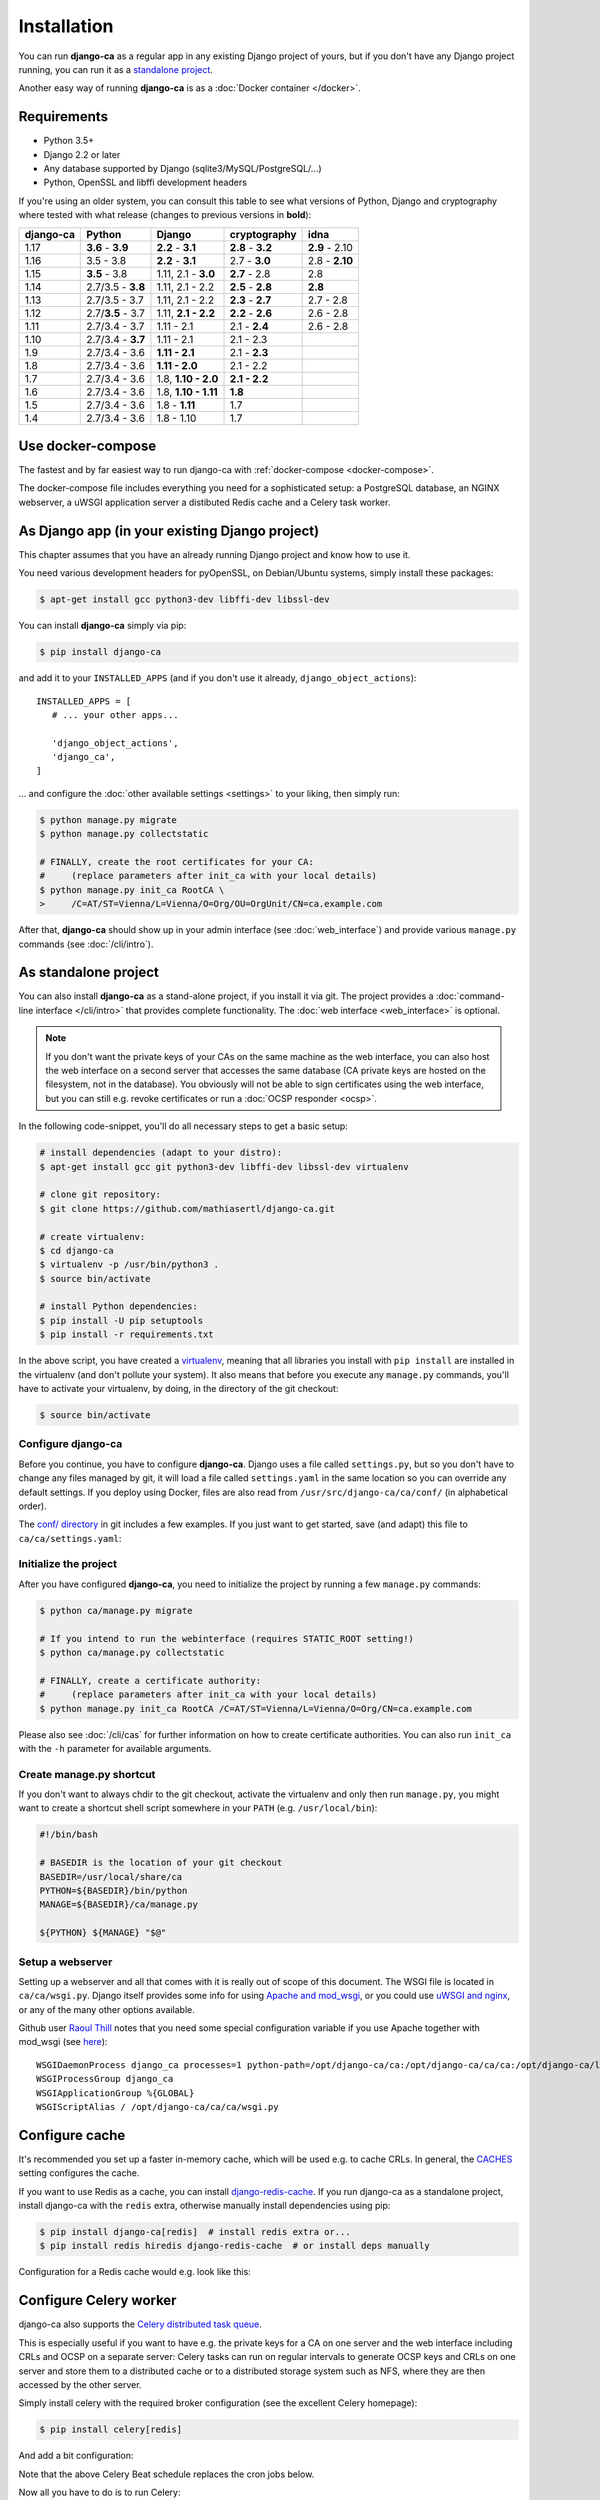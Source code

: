 ############
Installation
############

You can run **django-ca** as a regular app in any existing Django project of yours, but if you don't have any
Django project running, you can run it as a `standalone project <#as-standalone-project>`_.

Another easy way of running **django-ca** is as a :doc:`Docker container </docker>`.

************
Requirements
************

* Python 3.5+
* Django 2.2 or later
* Any database supported by Django (sqlite3/MySQL/PostgreSQL/...)
* Python, OpenSSL and libffi development headers

If you're using an older system, you can consult this table to see what versions of Python, Django and
cryptography where tested with what release (changes to previous versions in **bold**):

=========== ================= ==================== ================= ==============
django-ca   Python            Django               cryptography      idna
=========== ================= ==================== ================= ==============
1.17        **3.6** - **3.9** **2.2** - **3.1**    **2.8** - **3.2** **2.9** - 2.10
1.16        3.5 - 3.8         **2.2** - **3.1**    2.7 - **3.0**     2.8 - **2.10**
1.15        **3.5** - 3.8     1.11, 2.1 - **3.0**  **2.7** - 2.8     2.8
1.14        2.7/3.5 - **3.8** 1.11, 2.1 - 2.2      **2.5** - **2.8** **2.8**
1.13        2.7/3.5 - 3.7     1.11, 2.1 - 2.2      **2.3** - **2.7** 2.7 - 2.8
1.12        2.7/**3.5** - 3.7 1.11, **2.1 - 2.2**  **2.2** - **2.6** 2.6 - 2.8
1.11        2.7/3.4 - 3.7     1.11 - 2.1           2.1 - **2.4**     2.6 - 2.8
1.10        2.7/3.4 - **3.7** 1.11 - 2.1           2.1 - 2.3
1.9         2.7/3.4 - 3.6     **1.11 - 2.1**       2.1 - **2.3**
1.8         2.7/3.4 - 3.6     **1.11 - 2.0**       2.1 - 2.2
1.7         2.7/3.4 - 3.6     1.8, **1.10 - 2.0**  **2.1 - 2.2**
1.6         2.7/3.4 - 3.6     1.8, **1.10 - 1.11** **1.8**
1.5         2.7/3.4 - 3.6     1.8 - **1.11**       1.7
1.4         2.7/3.4 - 3.6     1.8 - 1.10           1.7
=========== ================= ==================== ================= ==============

******************
Use docker-compose
******************

The fastest and by far easiest way to run django-ca with :ref:`docker-compose <docker-compose>`. 

The docker-compose file includes everything you need for a sophisticated setup: a PostgreSQL database, an
NGINX webserver, a uWSGI application server a distibuted Redis cache and a Celery task worker.

***********************************************
As Django app (in your existing Django project)
***********************************************

This chapter assumes that you have an already running Django project and know how to use it.

You need various development headers for pyOpenSSL, on Debian/Ubuntu systems, simply install these packages:

.. code-block:: console

   $ apt-get install gcc python3-dev libffi-dev libssl-dev

You can install **django-ca** simply via pip:

.. code-block:: console

   $ pip install django-ca

and add it to your ``INSTALLED_APPS`` (and if you don't use it already, ``django_object_actions``)::

   INSTALLED_APPS = [
      # ... your other apps...

      'django_object_actions',
      'django_ca',
   ]

... and configure the :doc:`other available settings <settings>` to your liking, then simply run:

.. code-block:: console

   $ python manage.py migrate
   $ python manage.py collectstatic

   # FINALLY, create the root certificates for your CA:
   #     (replace parameters after init_ca with your local details)
   $ python manage.py init_ca RootCA \
   >     /C=AT/ST=Vienna/L=Vienna/O=Org/OU=OrgUnit/CN=ca.example.com

After that, **django-ca** should show up in your admin interface (see :doc:`web_interface`) and provide
various ``manage.py`` commands (see :doc:`/cli/intro`).

.. _as-standalone:

*********************
As standalone project
*********************

You can also install **django-ca** as a stand-alone project, if you install it via git. The project provides a
:doc:`command-line interface </cli/intro>` that provides complete functionality. The :doc:`web interface
<web_interface>` is optional.

.. NOTE::

   If you don't want the private keys of your CAs on the same machine as the web interface, you can also host
   the web interface on a second server that accesses the same database (CA private keys are hosted on the
   filesystem, not in the database). You obviously will not be able to sign certificates using the web
   interface, but you can still e.g. revoke certificates or run a :doc:`OCSP responder <ocsp>`.

In the following code-snippet, you'll do all necessary steps to get a basic setup:

.. code-block:: console

   # install dependencies (adapt to your distro):
   $ apt-get install gcc git python3-dev libffi-dev libssl-dev virtualenv

   # clone git repository:
   $ git clone https://github.com/mathiasertl/django-ca.git

   # create virtualenv:
   $ cd django-ca
   $ virtualenv -p /usr/bin/python3 .
   $ source bin/activate

   # install Python dependencies:
   $ pip install -U pip setuptools
   $ pip install -r requirements.txt

In the above script, you have created a `virtualenv
<http://docs.python-guide.org/en/latest/dev/virtualenvs/>`_, meaning that all libraries you install with ``pip
install`` are installed in the virtualenv (and don't pollute your system). It also means that before you
execute any ``manage.py`` commands, you'll have to activate your virtualenv, by doing, in the directory of the
git checkout:

.. code-block:: console

   $ source bin/activate

Configure django-ca
===================

.. versionchanged:: 1.15.0

   Until 1.14.0, django-ca imported from a file called ``localsettings.py``. This functionality is depcreated
   and will be removed in ``django-ca>=1.18``.

Before you continue, you have to configure **django-ca**. Django uses a file called ``settings.py``, but so
you don't have to change any files managed by git, it will load a file called ``settings.yaml`` in the same
location so you can override any default settings.  If you deploy using Docker, files are also read from
``/usr/src/django-ca/ca/conf/`` (in alphabetical order).

The `conf/ directory <https://github.com/mathiasertl/django-ca/tree/master/conf>`__ in git includes a few
examples. If you just want to get started, save (and adapt) this file to ``ca/ca/settings.yaml``:

.. code-block:: yaml
   :caption: ca/ca/settings.yaml
   
   # settings reference:
   #  https://docs.djangoproject.com/en/dev/ref/settings/
   #  https://django-ca.readthedocs.io/en/latest/settings.html
   
   DEBUG: False
   
   # WARNING: set this to a long random value:
   SECRET_KEY: secret123
   
   # Of course, SQLite is not very suitable for production
   DATABASES:
       default:
           ENGINE: django.db.backends.sqlite3
           NAME: db.sqlite3
   
   # Assumes your CA runs on localhost
   CA_DEFAULT_HOSTNAME: localhost


Initialize the project
======================

After you have configured **django-ca**, you need to initialize the project by running a few ``manage.py``
commands:

.. code-block:: console

   $ python ca/manage.py migrate

   # If you intend to run the webinterface (requires STATIC_ROOT setting!)
   $ python ca/manage.py collectstatic

   # FINALLY, create a certificate authority:
   #     (replace parameters after init_ca with your local details)
   $ python manage.py init_ca RootCA /C=AT/ST=Vienna/L=Vienna/O=Org/CN=ca.example.com

Please also see :doc:`/cli/cas` for further information on how to create certificate authorities. You can also
run ``init_ca`` with the ``-h`` parameter for available arguments.

.. _manage_py_shortcut:

Create manage.py shortcut
=========================

If you don't want to always chdir to the git checkout, activate the virtualenv and only then run
``manage.py``, you might want to create a shortcut shell script somewhere in your ``PATH`` (e.g.
``/usr/local/bin``):

.. code-block:: bash

   #!/bin/bash

   # BASEDIR is the location of your git checkout
   BASEDIR=/usr/local/share/ca
   PYTHON=${BASEDIR}/bin/python
   MANAGE=${BASEDIR}/ca/manage.py

   ${PYTHON} ${MANAGE} "$@"

Setup a webserver
=================

Setting up a webserver and all that comes with it is really out of scope of this document. The WSGI file is
located in ``ca/ca/wsgi.py``. Django itself provides some info for using `Apache and mod_wsgi
<ttps://docs.djangoproject.com/en/dev/topics/install/#install-apache-and-mod-wsgi>`_, or you could use `uWSGI
and nginx <http://uwsgi-docs.readthedocs.org/en/latest/tutorials/Django_and_nginx.html>`_, or any of the many
other options available.

Github user `Raoul Thill <https://github.com/rthill>`_ notes that you need some special configuration variable
if you use Apache together with mod_wsgi (see `here
<https://github.com/mathiasertl/django-ca/issues/12#issuecomment-247282915>`_)::

        WSGIDaemonProcess django_ca processes=1 python-path=/opt/django-ca/ca:/opt/django-ca/ca/ca:/opt/django-ca/lib/python2.7/site-packages threads=5
        WSGIProcessGroup django_ca
        WSGIApplicationGroup %{GLOBAL}
        WSGIScriptAlias / /opt/django-ca/ca/ca/wsgi.py

***************
Configure cache
***************

It's recommended you set up a faster in-memory cache, which will be used e.g. to cache CRLs. In general, the
`CACHES <https://docs.djangoproject.com/en/3.0/ref/settings/#std:setting-CACHES>`__ setting configures the
cache. 

If you want to use Redis as a cache, you can install `django-redis-cache
<https://django-redis-cache.readthedocs.io/en/latest/index.html>`__. If you run django-ca as a standalone
project, install django-ca with the ``redis`` extra, otherwise manually install dependencies using pip:

.. code-block:: console

   $ pip install django-ca[redis]  # install redis extra or...
   $ pip install redis hiredis django-redis-cache  # or install deps manually

Configuration for a Redis cache would e.g. look like this:

.. code-block:: yaml
   :caption: settings.yaml

   CACHES:
       default:
           BACKEND: redis_cache.RedisCache
           LOCATION: redis://127.0.0.1:6379
           OPTIONS:
               DB: 1
               PARSER_CLASS: redis.connection.HiredisParser

***********************
Configure Celery worker
***********************

django-ca also supports the `Celery distributed task queue <http://www.celeryproject.org/>`_. 

This is especially useful if you want to have e.g. the private keys for a CA on one server and the web
interface including CRLs and OCSP on a separate server: Celery tasks can run on regular intervals to generate
OCSP keys and CRLs on one server and store them to a distributed cache or to a distributed storage system such
as NFS, where they are then accessed by the other server.

Simply install celery with the required broker configuration (see the excellent Celery homepage):

.. code-block:: console

   $ pip install celery[redis]

And add a bit configuration:

.. code-block:: yaml
   :caption: settings.yaml

   CELERY_BROKER_URL: redis://127.0.0.1:6379/0
   CELERY_BEAT_SCHEDULE:
       cache-crls:
           task: django_ca.tasks.cache_crls
           schedule: 86100
       generate-ocsp-keys:
           # schedule is three days minus five minutes, since keys expire after
           # three days by default.
           task: django_ca.tasks.generate_ocsp_keys
           schedule: 258900

Note that the above Celery Beat schedule replaces the cron jobs below.

Now all you have to do is to run Celery:

.. code-block:: console

   $ celery worker -A ca -B -s /var/lib/django-ca/celerybeat-schedule

****************
Regular cronjobs
****************

Some ``manage.py`` commands are intended to be run as cronjobs::

   # assuming you cloned the repo at /root/:
   HOME=/root/django-ca
   PATH=/root/django-ca/bin

   # m h  dom mon dow      user  command

   # Notify watchers about certificates about to expire
   * 8    * * *            root  python ca/manage.py notify_expiring_certs

   # Create CRLs OCSP responder keys
   12 1       * * *           root  python ca/manage.py regenerate_ocsp_keys
   14 0,12    * * *           root  python ca/manage.py cache_crls
